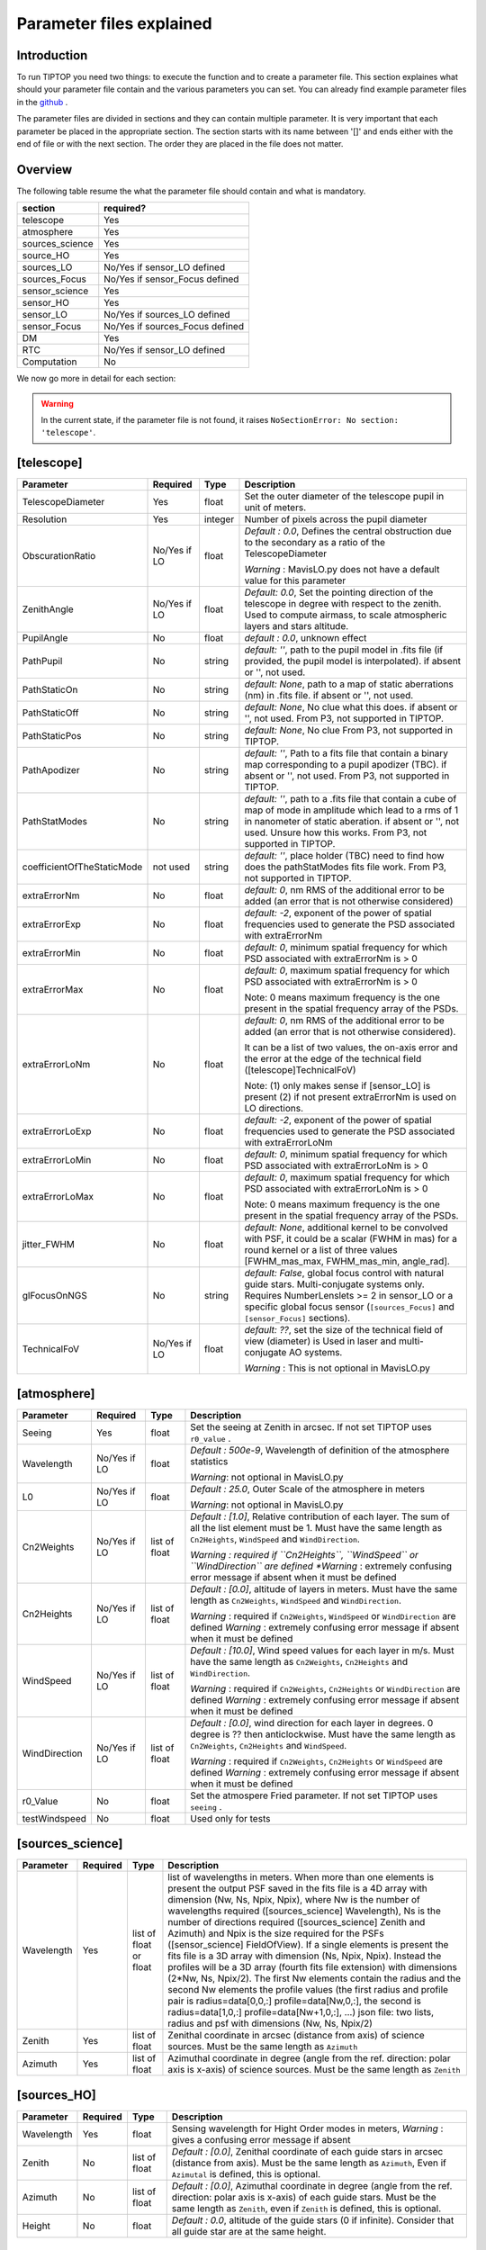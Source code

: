 Parameter files explained
=========================

Introduction
------------

To run TIPTOP you need two things: to execute the function and to create a parameter file. This section explaines
what should your parameter file contain and the various parameters you can set. You can already find example parameter 
files in the `github <https://github.com/FabioRossiArcetri/TIPTOP/tree/main/perfTest>`_ .


The parameter files are divided in sections and they can contain multiple parameter. It is very important that each 
parameter be placed in the appropriate section. The section starts with its name between '[]' and ends either with 
the end of file or with the next section. The order they are placed in the file does not matter.

Overview
--------
The following table resume the what the parameter file should contain and what is mandatory.

+---------------+--------------------------------+
|section        | required?                      |
+===============+================================+
|telescope      | Yes                            |
+---------------+--------------------------------+
|atmosphere     | Yes                            |
+---------------+--------------------------------+
|sources_science| Yes                            |
+---------------+--------------------------------+
|source_HO      | Yes                            |
+---------------+--------------------------------+
|sources_LO     | No/Yes if sensor_LO defined    |
+---------------+--------------------------------+
|sources_Focus  | No/Yes if sensor_Focus defined |
+---------------+--------------------------------+
|sensor_science | Yes                            |
+---------------+--------------------------------+
|sensor_HO      | Yes                            |
+---------------+--------------------------------+
|sensor_LO      | No/Yes if sources_LO defined   |
+---------------+--------------------------------+
|sensor_Focus   | No/Yes if sources_Focus defined|
+---------------+--------------------------------+
|DM             | Yes                            |
+---------------+--------------------------------+
|RTC            | No/Yes if sensor_LO defined    |
+---------------+--------------------------------+
|Computation    | No                             |
+---------------+--------------------------------+


We now go more in detail for each section:

.. warning::

   In the current state, if the parameter file is not found, it raises ``NoSectionError: No section: 'telescope'``.

[telescope]
-----------

+--------------------------+----------+-------+--------------------------------------------------------------------------+
| Parameter                | Required | Type  | Description                                                              |
+==========================+==========+=======+==========================================================================+
|TelescopeDiameter         |Yes       |float  |Set the outer diameter of the telescope pupil in unit of meters.          |
+--------------------------+----------+-------+--------------------------------------------------------------------------+
|Resolution                |Yes       |integer|Number of pixels across the pupil diameter                                |
+--------------------------+----------+-------+--------------------------------------------------------------------------+
|ObscurationRatio          |No/Yes if |float  |*Default : 0.0*, Defines the central obstruction                          |
|                          |LO        |       |due to the secondary as a ratio of the TelescopeDiameter                  |
|                          |          |       |                                                                          |
|                          |          |       |*Warning* : MavisLO.py does not have a default value for this parameter   |
+--------------------------+----------+-------+--------------------------------------------------------------------------+
|ZenithAngle               |No/Yes if |float  |*Default: 0.0*, Set the pointing direction of the telescope in degree     |
|                          |LO        |       |with respect to the zenith. Used to compute airmass, to scale atmospheric |
|                          |          |       |layers and stars altitude.                                                |
+--------------------------+----------+-------+--------------------------------------------------------------------------+
|PupilAngle                |No        |float  |*default : 0.0*, unknown effect                                           |
+--------------------------+----------+-------+--------------------------------------------------------------------------+
|PathPupil                 |No        |string |*default: ''*, path to the pupil model in .fits file (if provided,        |
|                          |          |       |the pupil model is interpolated). if absent or '', not used.              |
+--------------------------+----------+-------+--------------------------------------------------------------------------+
|PathStaticOn              |No        |string |*default: None*, path to a map of static aberrations (nm) in              |
|                          |          |       |.fits file. if absent or '', not used.                                    |
+--------------------------+----------+-------+--------------------------------------------------------------------------+
|PathStaticOff             |No        |string |*default: None*, No clue what this does. if absent or '', not used.       |
|                          |          |       |From P3, not supported in TIPTOP.                                         |
+--------------------------+----------+-------+--------------------------------------------------------------------------+
|PathStaticPos             |No        |string |*default: None*, No clue                                                  |
|                          |          |       |From P3, not supported in TIPTOP.                                         |
+--------------------------+----------+-------+--------------------------------------------------------------------------+
|PathApodizer              |No        |string |*default: ''*, Path to a fits file that contain a binary map corresponding|
|                          |          |       |to a pupil apodizer (TBC). if absent or '', not used.                     |
|                          |          |       |From P3, not supported in TIPTOP.                                         |
+--------------------------+----------+-------+--------------------------------------------------------------------------+
|PathStatModes             |No        |string |*default: ''*, path to a .fits file that contain a cube of map of mode    |
|                          |          |       |in amplitude which lead to a rms of 1 in nanometer of static aberation.   |
|                          |          |       |if absent or '', not used. Unsure how this works.                         |
|                          |          |       |From P3, not supported in TIPTOP.                                         |
+--------------------------+----------+-------+--------------------------------------------------------------------------+
|coefficientOfTheStaticMode|not used  |string |*default: ''*, place holder                                               |
|                          |          |       |(TBC) need to find how does the pathStatModes fits file work.             |
|                          |          |       |From P3, not supported in TIPTOP.                                         |
+--------------------------+----------+-------+--------------------------------------------------------------------------+
|extraErrorNm              |No        |float  |*default: 0*, nm RMS of the additional error to be added (an error that   |
|                          |          |       |is not otherwise considered)                                              |
+--------------------------+----------+-------+--------------------------------------------------------------------------+
|extraErrorExp             |No        |float  |*default: -2*, exponent of the power of spatial frequencies used to       |
|                          |          |       |generate the PSD associated with extraErrorNm                             |
+--------------------------+----------+-------+--------------------------------------------------------------------------+
|extraErrorMin             |No        |float  |*default: 0*, minimum spatial frequency for which PSD associated with     |
|                          |          |       |extraErrorNm is > 0                                                       |
+--------------------------+----------+-------+--------------------------------------------------------------------------+
|extraErrorMax             |No        |float  |*default: 0*, maximum spatial frequency for which PSD associated with     |
|                          |          |       |extraErrorNm is > 0                                                       |
|                          |          |       |                                                                          |
|                          |          |       |Note: 0 means maximum frequency is the one present in the spatial         |
|                          |          |       |frequency array of the PSDs.                                              |
+--------------------------+----------+-------+--------------------------------------------------------------------------+
|extraErrorLoNm            |No        |float  |*default: 0*, nm RMS of the additional error to be added (an error that   |
|                          |          |       |is not otherwise considered).                                             |
|                          |          |       |                                                                          |
|                          |          |       |It can be a list of two values, the on-axis error and the error at the    |
|                          |          |       |edge of the technical field ([telescope]TechnicalFoV)                     |
|                          |          |       |                                                                          |
|                          |          |       |Note: (1) only makes sense if [sensor_LO] is present (2) if not present   |
|                          |          |       |extraErrorNm is used on LO directions.                                    |
+--------------------------+----------+-------+--------------------------------------------------------------------------+
|extraErrorLoExp           |No        |float  |*default: -2*, exponent of the power of spatial frequencies used to       |
|                          |          |       |generate the PSD associated with extraErrorLoNm                           |
+--------------------------+----------+-------+--------------------------------------------------------------------------+
|extraErrorLoMin           |No        |float  |*default: 0*, minimum spatial frequency for which PSD associated with     |
|                          |          |       |extraErrorLoNm is > 0                                                     |
+--------------------------+----------+-------+--------------------------------------------------------------------------+
|extraErrorLoMax           |No        |float  |*default: 0*, maximum spatial frequency for which PSD associated with     |
|                          |          |       |extraErrorLoNm is > 0                                                     |
|                          |          |       |                                                                          |
|                          |          |       |Note: 0 means maximum frequency is the one present in the spatial         |
|                          |          |       |frequency array of the PSDs.                                              |
+--------------------------+----------+-------+--------------------------------------------------------------------------+
|jitter_FWHM               |No        |float  |*default: None*, additional kernel to be convolved with PSF, it could be  |
|                          |          |       |a scalar (FWHM in mas) for a round kernel or a list of three values       |
|                          |          |       |[FWHM_mas_max, FWHM_mas_min, angle_rad].                                  |
+--------------------------+----------+-------+--------------------------------------------------------------------------+
|glFocusOnNGS              |No        |string |*default: False*, global focus control with natural guide stars.          |
|                          |          |       |Multi-conjugate systems only. Requires NumberLenslets >= 2 in sensor_LO or|
|                          |          |       |a specific global focus sensor (``[sources_Focus]`` and ``[sensor_Focus]``|
|                          |          |       |sections).                                                                |
+--------------------------+----------+-------+--------------------------------------------------------------------------+
|TechnicalFoV              |No/Yes if |float  |*default: ??*, set the size of the technical field of view (diameter) is  |
|                          |LO        |       |Used in laser and multi-conjugate AO systems.                             |
|                          |          |       |                                                                          |
|                          |          |       |*Warning* : This is not optional in MavisLO.py                            |
+--------------------------+----------+-------+--------------------------------------------------------------------------+


[atmosphere]
------------

+-------------------------+---------+-------+--------------------------------------------------------------------------+
| Parameter               | Required| Type  | Description                                                              |
+=========================+=========+=======+==========================================================================+
|Seeing                   |Yes      |float  |Set the seeing at Zenith in arcsec. If not set TIPTOP uses ``r0_value`` . |
+-------------------------+---------+-------+--------------------------------------------------------------------------+
|Wavelength               |No/Yes if|float  |*Default : 500e-9*, Wavelength of definition of the atmosphere statistics |
|                         |LO       |       |                                                                          |
|                         |         |       |*Warning*: not optional in MavisLO.py                                     |
+-------------------------+---------+-------+--------------------------------------------------------------------------+
|L0                       |No/Yes if|float  |*Default : 25.0*, Outer Scale of the atmosphere  in meters                |
|                         |LO       |       |                                                                          |
|                         |         |       |*Warning*: not optional in MavisLO.py                                     |
+-------------------------+---------+-------+--------------------------------------------------------------------------+
|Cn2Weights               |No/Yes   |list of|*Default : [1.0]*, Relative contribution of each layer. The sum of all the|
|                         |if LO    |float  |list element must be 1. Must have the same length as ``Cn2Heights``,      |
|                         |         |       |``WindSpeed`` and ``WindDirection``.                                      |
|                         |         |       |                                                                          |
|                         |         |       |*Warning : required if ``Cn2Heights``, ``WindSpeed`` or ``WindDirection`` |
|                         |         |       |are defined                                                               |
|                         |         |       |*Warning* : extremely confusing error message if absent when it must be   |
|                         |         |       |defined                                                                   |
+-------------------------+---------+-------+--------------------------------------------------------------------------+
|Cn2Heights               |No/Yes   |list of|*Default : [0.0]*, altitude of layers in meters.                          |
|                         |if LO    |float  |Must have the same length as ``Cn2Weights``, ``WindSpeed`` and            |
|                         |         |       |``WindDirection``.                                                        |
|                         |         |       |                                                                          |
|                         |         |       |*Warning* : required if ``Cn2Weights``, ``WindSpeed`` or ``WindDirection``|
|                         |         |       |are defined                                                               |
|                         |         |       |*Warning* : extremely confusing error message if absent when it must be   |
|                         |         |       |defined                                                                   |
+-------------------------+---------+-------+--------------------------------------------------------------------------+
|WindSpeed                |No/Yes   |list of|*Default : [10.0]*, Wind speed values for each layer in m/s.              |
|                         |if LO    |float  |Must have the same length as ``Cn2Weights``, ``Cn2Heights`` and           |
|                         |         |       |``WindDirection``.                                                        |
|                         |         |       |                                                                          |
|                         |         |       |*Warning* : required if ``Cn2Weights``, ``Cn2Heights`` or                 |
|                         |         |       |``WindDirection`` are defined                                             |
|                         |         |       |*Warning* : extremely confusing error message if absent when it must be   |
|                         |         |       |defined                                                                   |
+-------------------------+---------+-------+--------------------------------------------------------------------------+
|WindDirection            |No/Yes   |list of|*Default : [0.0]*, wind direction for each layer in degrees. 0 degree is  |
|                         |if LO    |float  |?? then anticlockwise.                                                    |
|                         |         |       |Must have the same length as ``Cn2Weights``, ``Cn2Heights`` and           |
|                         |         |       |``WindSpeed``.                                                            |
|                         |         |       |                                                                          |
|                         |         |       |*Warning* : required if ``Cn2Weights``, ``Cn2Heights`` or ``WindSpeed``   |
|                         |         |       |are defined                                                               |
|                         |         |       |*Warning* : extremely confusing error message if absent when it must be   |
|                         |         |       |defined                                                                   |
+-------------------------+---------+-------+--------------------------------------------------------------------------+
|r0_Value                 |No       |float  |Set the atmospere Fried parameter. If not set TIPTOP uses ``seeing`` .    |
+-------------------------+---------+-------+--------------------------------------------------------------------------+
|testWindspeed            |No       |float  |Used only for tests                                                       |
+-------------------------+---------+-------+--------------------------------------------------------------------------+

[sources_science]
-----------------

+-------------------------+---------+--------+--------------------------------------------------------------------------+
| Parameter               | Required| Type   | Description                                                              |
+=========================+=========+========+==========================================================================+
|Wavelength               |Yes      |list of |list of wavelengths in meters.                                            |
|                         |         |float   |When more than one elements is present the output PSF saved in the fits   |
|                         |         |or float|file is a 4D array with dimension (Nw, Ns, Npix, Npix), where Nw is the   |
|                         |         |        |number of wavelengths required ([sources_science] Wavelength), Ns is the  |
|                         |         |        |number of directions required ([sources_science] Zenith and Azimuth) and  |
|                         |         |        |Npix is the size required for the PSFs ([sensor_science] FieldOfView).    |
|                         |         |        |If a single elements is present the fits file is a 3D array with          |
|                         |         |        |dimension (Ns, Npix, Npix).                                               |
|                         |         |        |Instead the profiles will be a 3D array (fourth fits file extension) with |
|                         |         |        |dimensions (2*Nw, Ns, Npix/2). The first Nw elements contain the radius   |
|                         |         |        |and the second Nw elements the profile values (the first radius and       |
|                         |         |        |profile pair is radius=data[0,0,:] profile=data[Nw,0,:], the second is    |
|                         |         |        |radius=data[1,0,:] profile=data[Nw+1,0,:], ...)                           |
|                         |         |        |json file: two lists, radius and psf with dimensions (Nw, Ns, Npix/2)     |
+-------------------------+---------+--------+--------------------------------------------------------------------------+
|Zenith                   |Yes      |list of |Zenithal coordinate in arcsec (distance from axis) of science sources.    |
|                         |         |float   |Must be the same length as ``Azimuth``                                    |
+-------------------------+---------+--------+--------------------------------------------------------------------------+   
|Azimuth                  |Yes      |list of |Azimuthal coordinate in degree (angle from the ref. direction: polar axis |
|                         |         |float   |is x-axis) of science sources. Must be the same length as ``Zenith``      |
+-------------------------+---------+--------+--------------------------------------------------------------------------+

[sources_HO]
------------

+-------------------------+---------+--------+--------------------------------------------------------------------------+
| Parameter               | Required| Type   | Description                                                              |
+=========================+=========+========+==========================================================================+
|Wavelength               |Yes      |float   |Sensing wavelength for Hight Order modes in meters,                       |
|                         |         |        |*Warning* : gives a confusing error message if absent                     |
+-------------------------+---------+--------+--------------------------------------------------------------------------+
|Zenith                   |No       |list of |*Default : [0.0]*, Zenithal coordinate of each guide stars in arcsec      |
|                         |         |float   |(distance from axis). Must be the same length as ``Azimuth``, Even if     |
|                         |         |        |``Azimutal`` is defined, this is optional.                                |
+-------------------------+---------+--------+--------------------------------------------------------------------------+
|Azimuth                  |No       |list of |*Default : [0.0]*, Azimuthal coordinate in degree (angle from the ref.    |
|                         |         |float   |direction: polar axis is x-axis) of each guide stars.                     |
|                         |         |        |Must be the same length as ``Zenith``, even if ``Zenith`` is defined,     |
|                         |         |        |this is optional.                                                         |
+-------------------------+---------+--------+--------------------------------------------------------------------------+
|Height                   |No       |float   |*Default : 0.0*, altitude of the guide stars (0 if infinite). Consider    |
|                         |         |        |that all guide star are at the same height.                               |
+-------------------------+---------+--------+--------------------------------------------------------------------------+

[sources_LO]
------------
.. note::

   This section is completely optional (``[sensor_LO]`` section is required to have the LO part simulated)

+-------------------------+---------+--------+--------------------------------------------------------------------------+
| Parameter               | Required| Type   | Description                                                              |
+=========================+=========+========+==========================================================================+
|Wavelength               |Yes      |float   |Sensing wavelength for Low Order modes in meters                          |
+-------------------------+---------+--------+--------------------------------------------------------------------------+
|Zenith                   |Yes      |list of |Zenithal coordinate of each guide stars in arcsec (distance from axis).   |
|                         |         |float   |Must be the same length as ``Azimuth``                                    |
+-------------------------+---------+--------+--------------------------------------------------------------------------+
|Azimuth                  |Yes      |list of |Azimuthal coordinate in degree (angle from the reference direction: polar |
|                         |         |float   |axis is x-axis) of each guide stars.                                      |
|                         |         |        |Must be the same length as ``Zenith``                                     |
+-------------------------+---------+--------+--------------------------------------------------------------------------+   

[sources_Focus]
---------------
.. note::

   This section is completely optional.
   The ``[sources_Focus]`` section is required to have the global focus part simulated considering specific focus sensors and not the LO sensors.
   This happens when the key ``glFocusOnNGS`` in the ``[telescope]`` section is True and multiple DMs are present.

   Note that the coordinates (``Zenith`` and ``Azimuth``) of the NGSs are the same of the ``[sources_LO]`` section.

+-------------------------+---------+--------+--------------------------------------------------------------------------+
| Parameter               | Required| Type   | Description                                                              |
+=========================+=========+========+==========================================================================+
|Wavelength               |Yes      |float   |Sensing wavelength for global focus modes in meters                       |
+-------------------------+---------+--------+--------------------------------------------------------------------------+

[sensor_science]
----------------

+-------------------------+---------+--------+--------------------------------------------------------------------------+
| Parameter               | Required| Type   | Description                                                              |
+=========================+=========+========+==========================================================================+
|PixelScale               |Yes      |float   |Pixel/spaxel scale in milliarcsec.                                        |
|                         |         |        |                                                                          |
|                         |         |        |*Warning*: confusing error message if missing                             |
+-------------------------+---------+--------+--------------------------------------------------------------------------+
|FieldOfView              |Yes      |float   |Field of view of the camera in pixel/spaxel.                              |
|                         |         |        |                                                                          |
|                         |         |        |*Warning*: confusing error massage if missing                             |
+-------------------------+---------+--------+--------------------------------------------------------------------------+

.. note::

    Following parameters were added to uniformise all the sensor (HO and LO), but they are not used.

    Binning, NumberPhotons, SpotFWHM, SpectralBandwidth, Transmittance, Dispersion, SigmaRON, Dark, SkyBackground, Gain, ExcessNoiseFactor, Wavelength, FieldOfView

[sensor_HO]
-----------

The High Order WaveFront Sensor can be a pyramid WFS or a Shack-Hartmann. Regardless of the WFS, the following parameters can de defined.

+-------------------------+---------+--------+--------------------------------------------------------------------------+
| Parameter               | Required| Type   | Description                                                              |
+=========================+=========+========+==========================================================================+
|NumberLenslets           |No       |list of |*Default : [20]*, Number of WFS lenslets. Used the same way in            |
|                         |         |int     |Shack-Hartmann wavefront sensor and Pyramid. Also used for noise          |
|                         |         |        |computation if `NoiseVariance` is not set.                                |
+-------------------------+---------+--------+--------------------------------------------------------------------------+
|SizeLenslets             |No       |list of |*Default: [Telescope] TelescopeDiameter/[sensor_HO] NumberLenslet*        |
|                         |         |float   |Size of WFS lenslets in meters. used, why a list of float? This overrides |
|                         |         |        |the ratio between telescope size and Number of lenslet used to compute the|
|                         |         |        |matrix size.                                                              |
+-------------------------+---------+--------+--------------------------------------------------------------------------+
|PixelScale               |Yes      |integer |High Order WFS pixel scale in [mas],  Not used when a pyramid wavefront   |
|                         |         |        |sensor has been selected.                                                 |
|                         |         |        |                                                                          |
|                         |         |        |*Warning*: gives a confusing error message if missing                     |
+-------------------------+---------+--------+--------------------------------------------------------------------------+
|FieldOfView              |Yes      |integer |Number of pixels per subaperture. Not used when a pyramid wavefront sensor|
|                         |         |        |has been selected (4 pixels are used in this case).                       |
|                         |         |        |                                                                          |
|                         |         |        |*Warning*: gives a confusing error message if missing                     |
+-------------------------+---------+--------+--------------------------------------------------------------------------+
|WfsType                  |No       |string  |*default : 'Shack-Hartmann'*, type of wavefront sensor used for the High  |
|                         |         |        |Order sensing. Other available option: 'Pyramid'                          |
+-------------------------+---------+--------+--------------------------------------------------------------------------+
|NumberPhotons            |No       |list of |*default : [Inf]*, Flux return in [nph/frame/subaperture]                 |
|                         |         |integer |                                                                          |
|                         |         |        |It can be computed as:                                                    |
|                         |         |        |                                                                          |
|                         |         |        |``(0-magn-flux [ph/s/m2]) * (size of sub-aperture [m])^2                  |
|                         |         |        |* (1/SensorFrameRate_HO) * (total throughput)                             |
|                         |         |        |* (10^(-0.4*magn_source_HO))``                                            |
+-------------------------+---------+--------+--------------------------------------------------------------------------+
|SpotFWHM                 |No       |list of |*defaut: [[0.0, 0.0, 0.0]]*, High Order spot parameters: two axes scale   |
|                         |         |list of |values in milliarcsec (only max value is used) and angle (angle is not    |
|                         |         |float   |used). Why list?                                                          |
+-------------------------+---------+--------+--------------------------------------------------------------------------+    
|SpectralBandwidth        |No       |float   |*default: 0.0*, Not used, spectral bandwidth of the filter (imaging mode)?|
|                         |         |        |why specific to the imaging mode? what is the effect?                     |
+-------------------------+---------+--------+--------------------------------------------------------------------------+
|Transmittance            |No       |list of |*default: [1.0]*, Used for PSF computation and flux scaling but not with  |
|                         |         |float   |noise computation. Transmittance at the considered wavelengths for        |
|                         |         |        |polychromatic mode. How do you set polychromatic mode? Each element can   |
|                         |         |        |not have a value superior to 1?                                           |
+-------------------------+---------+--------+--------------------------------------------------------------------------+    
|Dispersion               |No       |list of |*default: [[0.0,0.0]]*, Dispersion x/y at the considered wavelength in    |
|                         |         |list of |pixel. Must be the same size than ``Transmittance``. Chromatic dispertion |
|                         |         |float?  |for PSF computation only. In HarmoniSCAO_1 first the default and the thing|
|                         |         |        |given are not even the same shape but on top the default breaks the must  |
|                         |         |        |be the same size as the transmitance... Also sorry for my ignorance:      |
|                         |         |        |dispersion of what? Isn't this maybe redundant with `SpotFWHM` ?          |
+-------------------------+---------+--------+--------------------------------------------------------------------------+
|Gain                     |No       |float   |*default : 1.0*, Pixel gain. do you mean camera gain or loop goin?        |
+-------------------------+---------+--------+--------------------------------------------------------------------------+
|ExcessNoiseFactor        |No       |float   |*default : 2.0*, excess noise factor. TODO: default should be 1           |
+-------------------------+---------+--------+--------------------------------------------------------------------------+
|NoiseVariance            |No       |unknown |*Default : None*?, Noise Variance in rad2. If not empty, this value       |
|                         |         |        |overwrites the analytical noise variance calculation.                     |
+-------------------------+---------+--------+--------------------------------------------------------------------------+
|SigmaRON                 |No       |float   |*Default : 0.0*, read-out noise std in [e-], used only if the             |
|                         |         |        |`NoiseVariance` is not set.                                               |
+-------------------------+---------+--------+--------------------------------------------------------------------------+
|addMcaoWFsensConeError   |No       |string  |*Default : False*, additional error to consider the reduced sensing volume|
|                         |         |        |due to the cone effect. Multi-conjugate systems only.                     |
+-------------------------+---------+--------+--------------------------------------------------------------------------+

In the two following section we list the parameters that are specific to each wavefront sensor. If you define a parameter 
for one WFS while another WFS is defined The parameter will be ignired. For example, if you define the parameter SigmaRON,
while WfsType is 'Pyramid', SigmaRON is ignored.

Shack-Hartmann requirement
^^^^^^^^^^^^^^^^^^^^^^^^^^

+-------------------------+---------+--------+--------------------------------------------------------------------------+
| Parameter               | Required| Type   | Description                                                              |
+=========================+=========+========+==========================================================================+
|Algorithm                |not used |string  |*defaut:'wcog'*, other options: 'cog' (simple center-of-gravity), 'tcog'  |
|                         |         |        |(center-of-gravity with threshold), 'qc' (quad-cell)                      |
+-------------------------+---------+--------+--------------------------------------------------------------------------+
|WindowRadiusWCoG         |not used |int     |*default: 2*, FWHM in pixel of the gaussian weighting function            |
+-------------------------+---------+--------+--------------------------------------------------------------------------+

Pyramid requirement
^^^^^^^^^^^^^^^^^^^

+-------------------------+---------+--------+--------------------------------------------------------------------------+
| Parameter               | Required| Type   | Description                                                              |
+=========================+=========+========+==========================================================================+
|Modulation               |Yes      |float   |*default : None*, If the chosen wavefront sensor is the ``'Pyramid'``,    |
|                         |         |        |Spot modulation radius in lambda/D units. This is ignored if the WFS is   |
|                         |         |        |`'Shack-Hartmann'`                                                        |
|                         |         |        |                                                                          |
|                         |         |        |*Warning* : gives a confusing message if missing when required            |
+-------------------------+---------+--------+--------------------------------------------------------------------------+
|Binning                  |No       |integer |*default: 1*, Binning factor of the detector, only used in the pyramid    |
|                         |         |        |case, optional for pyramid                                                |
+-------------------------+---------+--------+--------------------------------------------------------------------------+

Can be set but not used
^^^^^^^^^^^^^^^^^^^^^^^

+-------------------------+---------+--------+--------------------------------------------------------------------------+
| Parameter               | Required| Type   | Description                                                              |
+=========================+=========+========+==========================================================================+
|Dark                     |not used |float   |*default: 0.0*, dark current in [e-/s/pix]                                |
+-------------------------+---------+--------+--------------------------------------------------------------------------+
|SkyBackground            |not used |float   |*default: 0.0*, Sky background [e-/s/pix]                                 |
+-------------------------+---------+--------+--------------------------------------------------------------------------+
|ThresholdWCoG            |not used |float?  |*default: 0.0*, Threshold Number of pixels for windowing the low order WFS| 
|                         |         |        |pixels                                                                    |
+-------------------------+---------+--------+--------------------------------------------------------------------------+
|NewValueThrPix           |not used |float   |*default: 0.0*, New value for pixels lower than `ThresholdWCoG`. Is there |
|                         |         |        |a reason to want to force these values to something else?                 |
+-------------------------+---------+--------+--------------------------------------------------------------------------+

[sensor_LO]
-----------

.. note::

   This section is optional, if this section is not present only the HO part will be used (for ex. to simulate a SCAO NGS).

+-------------------------+---------+--------+--------------------------------------------------------------------------+
| Parameter               | Required| Type   | Description                                                              |
+=========================+=========+========+==========================================================================+
|PixelScale               |Yes      |float   |LO WFS pixel scale in [mas],                                              |
|                         |         |        |*Warning*: gives a confusing error message if missing                     |
+-------------------------+---------+--------+--------------------------------------------------------------------------+
|FieldOfView              |Yes      |integer |not used. Number of pixels per subaperture,                               |
|                         |         |        |*Warning*: gives a confusing error message if missing                     |
+-------------------------+---------+--------+--------------------------------------------------------------------------+
|NumberPhotons            |Yes      |list of |Detected flux in [nph/frame/subaperture], Must be the same length as      |
|                         |         |integer |NumberLenslet                                                             |
|                         |         |        |                                                                          |
|                         |         |        |It can be computed as:                                                    |
|                         |         |        |                                                                          |
|                         |         |        |``(0-magn-flux [ph/s/m2]) * (size of subaperture [m])**2                  |
|                         |         |        |* (1/SensorFrameRate_LO) * (total throughput)                             |
|                         |         |        |* (10**(-0.4*magn_source_LO))``                                           |
+-------------------------+---------+--------+--------------------------------------------------------------------------+
|NumberLenslets           |Yes      |list of |*Default : [1]*, number of WFS lenslets, Must be the same length as       |
|                         |         |integer |NumberPhotons                                                             |
+-------------------------+---------+--------+--------------------------------------------------------------------------+
|SigmaRON                 |Yes      |float   |*default: 0.0*, read out noise in [e-]                                    |
+-------------------------+---------+--------+--------------------------------------------------------------------------+
|Dark                     |Yes      |float   |*default: 0.0*, dark current[e-/s/pix]                                    |
+-------------------------+---------+--------+--------------------------------------------------------------------------+
|SkyBackground            |Yes      |float   |*default: 0.0*, Sky background [e-/s/pix]                                 |
+-------------------------+---------+--------+--------------------------------------------------------------------------+
|ExcessNoiseFactor        |Yes      |float   |*default: 2.0*, excess noise factor                                       |
+-------------------------+---------+--------+--------------------------------------------------------------------------+
|WindowRadiusWCoG         |Yes      |integer |*default: 1*, Radius in pixel of the HWHM of the weights map of the       |
|                         |         |        |weighted CoG the low order WFS pixels                                     |
|                         |         |        |                                                                          |
|                         |         |        |*Warning* : if set to 'optimize', gain is automatically optimized by      |
|                         |         |        |TIPTOP (closest int to half of PSF FWHM), otherwise the float value set is|
|                         |         |        |used.                                                                     |
+-------------------------+---------+--------+--------------------------------------------------------------------------+    
|ThresholdWCoG            |Yes      |float   |*default: 0.0*, Threshold Number of pixels for windowing the low order WFS|
|                         |         |        |pixels                                                                    |
+-------------------------+---------+--------+--------------------------------------------------------------------------+
|NewValueThrPix           |Yes      |float   |*default: 0.0*, New value for pixels lower than threshold.                |
+-------------------------+---------+--------+--------------------------------------------------------------------------+
|filtZernikeCov           |No       |string  |*Default : False*, Filter for the zernike covariance. The zernike cov. is |
|                         |         |        |used to quantify for the TT tomographic (anisoplanatic) error. This filter|
|                         |         |        |accounts for the HO correction of an MCAO system. Multi-conjugate systems |
|                         |         |        |only.                                                                     |
|                         |         |        |                                                                          |
|                         |         |        |*Warning*: Do not use in systems with a single DM.                        |
+-------------------------+---------+--------+--------------------------------------------------------------------------+

Can be set but not used
^^^^^^^^^^^^^^^^^^^^^^^

+-------------------------+---------+--------+--------------------------------------------------------------------------+
| Parameter               | Required| Type   | Description                                                              |
+=========================+=========+========+==========================================================================+
|Binning                  |not used |integer |*default: 1*, binning factor of the detector                              |
+-------------------------+---------+--------+--------------------------------------------------------------------------+
|SpotFWHM                 |not used |list of |*default: [[0.0, 0.0, 0.0]]*, Low Order spot scale in [mas]               |
|                         |         |list of |                                                                          |
|                         |         |integer |                                                                          |
+-------------------------+---------+--------+--------------------------------------------------------------------------+   
|Gain                     |not used |float   |*default: 1.0*, Camera gain                                               |
+-------------------------+---------+--------+--------------------------------------------------------------------------+
|Algorithm                |not used |string  |*default: 'wcog'*, CoG computation algorithm                              |
+-------------------------+---------+--------+--------------------------------------------------------------------------+

[sensor_Focus]
-----------

.. note::

   This section is completely optional.
   The ``[sensor_Focus]`` section is required to have the global focus part simulated considering specific focus sensors and not the LO sensors.
   This happens when the key ``glFocusOnNGS`` in the ``[telescope]`` section is True and multiple DMs are present.

+-------------------------+---------+--------+--------------------------------------------------------------------------+
| Parameter               | Required| Type   | Description                                                              |
+=========================+=========+========+==========================================================================+
|PixelScale               |Yes      |float   |Focus WFS pixel scale in [mas],                                           |
|                         |         |        |*Warning*: gives a confusing error message if missing                     |
+-------------------------+---------+--------+--------------------------------------------------------------------------+
|FieldOfView              |Yes      |integer |not used. Number of pixels per subaperture,                               |
|                         |         |        |*Warning*: gives a confusing error message if missing                     |
+-------------------------+---------+--------+--------------------------------------------------------------------------+
|NumberPhotons            |Yes      |list of |Detected flux in [nph/frame/subaperture], Must be the same length as      |
|                         |         |integer |NumberLenslet                                                             |
|                         |         |        |                                                                          |
|                         |         |        |It can be computed as:                                                    |
|                         |         |        |                                                                          |
|                         |         |        |``(0-magn-flux [ph/s/m2]) * (size of subaperture [m])**2                  |
|                         |         |        |* (1/SensorFrameRate_Focus) * (total throughput)                          |
|                         |         |        |* (10**(-0.4*magn_source_Focus))``                                        |
+-------------------------+---------+--------+--------------------------------------------------------------------------+
|NumberLenslets           |Yes      |list of |*Default : [1]*, number of WFS lenslets, Must be the same length as       |
|                         |         |integer |NumberPhotons                                                             |
+-------------------------+---------+--------+--------------------------------------------------------------------------+
|SigmaRON                 |Yes      |float   |*default: 0.0*, read out noise in [e-]                                    |
+-------------------------+---------+--------+--------------------------------------------------------------------------+
|Dark                     |Yes      |float   |*default: 0.0*, dark current[e-/s/pix]                                    |
+-------------------------+---------+--------+--------------------------------------------------------------------------+
|SkyBackground            |Yes      |float   |*default: 0.0*, Sky background [e-/s/pix]                                 |
+-------------------------+---------+--------+--------------------------------------------------------------------------+
|ExcessNoiseFactor        |Yes      |float   |*default: 2.0*, excess noise factor                                       |
+-------------------------+---------+--------+--------------------------------------------------------------------------+
|WindowRadiusWCoG         |Yes      |integer |*default: 1*, Radius in pixel of the HWHM of the weights map of the       |
|                         |         |        |weighted CoG the global focus WFS pixels                                  |
|                         |         |        |                                                                          |
|                         |         |        |*Warning* : if set to 'optimize', gain is automatically optimized by      |
|                         |         |        |TIPTOP (closest int to half of PSF FWHM), otherwise the float value set is|
|                         |         |        |used.                                                                     |
+-------------------------+---------+--------+--------------------------------------------------------------------------+    
|ThresholdWCoG            |Yes      |float   |*default: 0.0*, Threshold Number of pixels for windowing the low order WFS|
|                         |         |        |pixels                                                                    |
+-------------------------+---------+--------+--------------------------------------------------------------------------+
|NewValueThrPix           |Yes      |float   |*default: 0.0*, New value for pixels lower than threshold.                |
+-------------------------+---------+--------+--------------------------------------------------------------------------+


[DM]
----

+-------------------------+---------+--------+--------------------------------------------------------------------------+
| Parameter               | Required| Type   | Description                                                              |
+=========================+=========+========+==========================================================================+
|NumberActuators          |Yes      |list of |Number of actuator on the pupil diameter. why a list of int? Must be the  |
|                         |         |integer |same length as DmPitchs. *Warning*: gives a confusing error message if    |
|                         |         |        |missing. *Warning*: not used in TIPTOP!                                   |
+-------------------------+---------+--------+--------------------------------------------------------------------------+
|DmPitchs                 |Yes      |list of |DM actuators pitch in meters, on the meta pupil at the conjugasion        |
|                         |         |float   |altitude, used for fitting error computation. Must be the same length as  |
|                         |         |        |NumberActuators? *Warning*: gives a confusing error message if missing    |
+-------------------------+---------+--------+--------------------------------------------------------------------------+    
|InfModel                 |No       |string  |*default: 'gaussian'*, DM influence function model. Not used in TIPTOP but| 
|                         |         |        |used in the psf reconstruction. What are the other possible one?          |
+-------------------------+---------+--------+--------------------------------------------------------------------------+
|InfCoupling              |No       |list of |*default: [0.2]*, DM influence function model mechanical coupling. Not    | 
|                         |         |float   |used in TIPTOP but used in the psf reconstruction. Unclear what this does.|
|                         |         |        |Must be the same length as NumberActuators?                               |
+-------------------------+---------+--------+--------------------------------------------------------------------------+
|DmHeights                |No/Yes if|list of |*default: [0.0]*, DM altitude in meters, Must be the same length as       |
|                         |LO       |float   |NumberActuators and DmPitchs                                              |
+-------------------------+---------+--------+--------------------------------------------------------------------------+   
|OptimizationZenith       |No       |float   |*default: [0.0]*, Zenith position in arcsec (distance from axis) of the   |
|                         |         |        |direction in which the AO correction is optimized. Must be the same length|
|                         |         |        |as OptimisationAzimuth  and OptimizationWeight. These are for wide field  |
|                         |         |        |AO system, should be a requirement for MCAO and GLAO                      |
+-------------------------+---------+--------+--------------------------------------------------------------------------+
|OptimizationAzimuth      |No       |list of |*default: [0.0]*, Azimuth in degrees (angle from the ref. direction: polar|
|                         |         |float   |axis is x-axis) of the direction in which the AO correction is optimized. |
|                         |         |        |Must be the same length as OptimizationZenith and OptimizationWeight.     |
|                         |         |        |These are for wide field AO system, should be a requirement for MCAO and  |
|                         |         |        |GLAO                                                                      |
+-------------------------+---------+--------+--------------------------------------------------------------------------+
|OptimizationWeight       |No       |float   |*default: [1.0]*, Weights of the optimisation directions. Must be the same|
|                         |         |        |length as OptimizationZenith and OptimizationAzimuth. These are for wide  |
|                         |         |        |field AO system, should be a requirement for MCAO and GLAO.               |
+-------------------------+---------+--------+--------------------------------------------------------------------------+
|OptimizationConditioning |No       |float   |*default: 1.0e2*, Matrix Conditioning threshold in the truncated SVD      |
|                         |         |        |inversion.                                                                |
+-------------------------+---------+--------+--------------------------------------------------------------------------+
|NumberReconstructedLayers|No       |integer |*default: 10*, Only used for wide field AO system, (meaning more than one |
|                         |         |        |guide star is defined). Number of reconstructed layers for tomographic    |
|                         |         |        |systems. Shouldn't this be defaulted to 1 for SCAO sakes?                 |
+-------------------------+---------+--------+--------------------------------------------------------------------------+
|AoArea                   |No       |string  |*default: 'circle'*, Shape of the AO-corrected area. Any other options are| 
|                         |         |        |not defined and will give a squarre correction area.                      |
+-------------------------+---------+--------+--------------------------------------------------------------------------+

[RTC]
-----

.. note::

   This section is optional, if this section is not present the defaul values are used.

+-------------------------+---------+--------+--------------------------------------------------------------------------+
| Parameter               | Required| Type   | Description                                                              |
+=========================+=========+========+==========================================================================+
|LoopGain_HO              |No       |float   |*Default : 0.5*, High Order Loop gain. *Warning*: if system to be         |
|                         |         |        |simulated is a multi-conjugate system this parameter is not used.         |
+-------------------------+---------+--------+--------------------------------------------------------------------------+
|SensorFrameRate_HO       |No       |float   |*Default : 500.0*, High Order loop frequency in [Hz]                      |
+-------------------------+---------+--------+--------------------------------------------------------------------------+
|LoopDelaySteps_HO        |No       |integer |*Default : 2*, High Order loop delay in [frame]                           |
+-------------------------+---------+--------+--------------------------------------------------------------------------+
|LoopGain_LO              |No/Yes if|float or|*default: None*, Low Order loop gain, *Warning*: if set to 'optimize',    |
|                         |LO       |string  |gain is automatically optimized by TIPTOP, otherwise the float value set  |
|                         |         |        |is used.                                                                  |
+-------------------------+---------+--------+--------------------------------------------------------------------------+
|SensorFrameRate_LO       |No/Yes if|float   |*default: None*, Loop frequency in [Hz]. If ``[sensor_LO]`` section is    |
|                         |LO       |        |present it must be set.                                                   |
+-------------------------+---------+--------+--------------------------------------------------------------------------+
|LoopDelaySteps_LO        |No/Yes if|integer |*default: None*, Low Order loop delays in [frames]. If ``[sensor_LO]``    |
|                         |LO       |        |section is present it must be set.                                        |
+-------------------------+---------+--------+--------------------------------------------------------------------------+
|LoopGain_Focus           |No/Yes if|float or|*default: None*, Global focus loop gain, *Warning*: if set to 'optimize', |
|                         |Focus    |string  |gain is automatically optimized by TIPTOP, otherwise the float value set  |
|                         |         |        |is used.                                                                  |
+-------------------------+---------+--------+--------------------------------------------------------------------------+   
|SensorFrameRate_Focus    |No/Yes if|float   |*default: None*, Global focus loop frequency in [Hz]. If                  |
|                         |Focus    |        |``[sensor_Focus]`` section is present it must be set.                     |
+-------------------------+---------+--------+--------------------------------------------------------------------------+
|LoopDelaySteps_Focus     |No/Yes if|integer |*default: None*, Global focus loop delays in [frames]. If                 |
|                         |Focus    |        |``[sensor_Focus]`` section is present it must be set.                     |
+-------------------------+---------+--------+--------------------------------------------------------------------------+
|ResidualError            |No       |?       |*Default: None*, ?                                                        |
+-------------------------+---------+--------+--------------------------------------------------------------------------+

[COMPUTATION]
-------------

.. note::

   This section is optional, if this section is not present the defaul values are used.

+-------------------------+---------+--------+--------------------------------------------------------------------------+
| Parameter               | Required| Type   | Description                                                              |
+=========================+=========+========+==========================================================================+
|simpleVarianceComputation|No       |string  |Set to it to False to activate the more complex and slower MASTSEL LO     |
|                         |         |        |noise computation, that is more accurate in low flux regimes.             |
+-------------------------+---------+--------+--------------------------------------------------------------------------+
|platform                 |No       |string  |*default: 'GPU'* Set to it to 'CPU' to forcy the library to use numpy     |
|                         |         |        |instead of cupy.                                                          |
+-------------------------+---------+--------+--------------------------------------------------------------------------+
|integralDiscretization1  |No       |float   |*default: 1000.0*, Discretization used in the integrals                   |
|                         |         |        |(astro-tiptop/SEEING library).                                            |
+-------------------------+---------+--------+--------------------------------------------------------------------------+
|integralDiscretization2  |No       |float   |*default: 4000*, Discretization used in the integrals                     |
|                         |         |        |(astro-tiptop/SEEING library).                                            |
+-------------------------+---------+--------+--------------------------------------------------------------------------+
